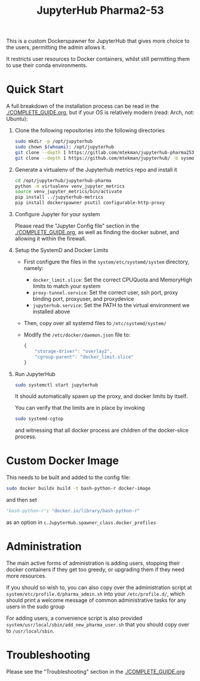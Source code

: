 #+TITLE: JupyterHub Pharma2-53

This is a custom Dockerspawner for JupyterHub that gives more choice
to the users, permitting the admin allows it.

#+NAME: resources
[[https://gitlab.com/mtekman/jupyterhub-pharma253/uploads/e3b96e3282fa990f48e1524c92cf29f5/Screenshot_2024-03-14_at_12-10-42_JupyterHub.png]]

It restricts user resources to Docker containers, whilst still
permitting them to use their conda environments.

* Quick Start

A full breakdown of the installation process can be read in the
[[./COMPLETE_GUIDE.org]], but if your OS is relatively modern (read: Arch,
not: Ubuntu):


1. Clone the following repositories into the following directories

   #+begin_src bash
     sudo mkdir -p /opt/jupyterhub
     sudo chown $(whoami): /opt/jupyterhub
     git clone --depth 1 https://gitlab.com/mtekman/jupyterhub-pharma253 -b main /opt/jupyterhub/jupyterhub-pharma
     git clone --depth 1 https://github.com/mtekman/jupyterhub/ -b sysmon /opt/jupyterhub/jupyterhub-metrics
   #+end_src

2. Generate a virtualenv of the Jupyterhub metrics repo and install it

   #+begin_src bash
     cd /opt/jupyterhub/jupyterhub-pharma
     python -m virtualenv venv_jupyter_metrics
     source venv_jupyter_metrics/bin/activate
     pip install ../jupyterhub-metrics
     pip install dockerspawner psutil configurable-http-proxy
   #+end_src

3. Configure Jupyter for your system

   Please read the "Jupyter Config file" section in the
   [[./COMPLETE_GUIDE.org]], as well as finding the docker subnet, and
   allowing it within the firewall.

4. Setup the SystemD and Docker Limits

   - First configure the files in the =system/etc/systemd/system= directory, namely:
     - =docker_limit.slice=: Set the correct CPUQuota and MemoryHigh limits to match your system
     - =proxy-tunnel.service=: Set the correct user, ssh port, proxy binding port, proxyuser, and proxydevice
     - =jupyterhub.service=: Set the PATH to the virtual environment we installed above

   - Then, copy over all systemd files to =/etc/systemd/system/=

   - Modify the =/etc/docker/daemon.json= file to:

     #+begin_src js
       {
           "storage-driver": "overlay2",
           "cgroup-parent": "docker_limit.slice"
       }
     #+end_src

5. Run JupyterHub

   #+begin_src bash
     sudo systemctl start jupyterhub
   #+end_src

   It should automatically spawn up the proxy, and docker limits by itself.

   You can verify that the limits are in place by invoking

   #+begin_src bash
     sudo systemd-cgtop
   #+end_src

   and witnessing that all docker process are children of the docker-slice process.

* Custom Docker Image

This needs to be built and added to the config file:

   #+begin_src bash
     sudo docker buildx build -t bash-python-r docker-image
   #+end_src

   and then set

   #+begin_src python
     "bash-python-r": "docker.io/library/bash-python-r"
   #+end_src

   as an option in =c.JupyterHub.spawner_class.docker_profiles=


* Administration

  The main active forms of administration is adding users, stopping
  their docker containers if they get too greedy, or upgrading them if
  they need more resources.

  If you should so wish to, you can also copy over the administration
  script at =system/etc/profile.d/pharma_admin.sh= into your
  =/etc/profile.d/=, which should print a welcome message of common
  administrative tasks for any users in the sudo group
  
  For adding users, a convenience script is also provided
  =system/usr/local/sbin/add_new_pharma_user.sh= that you should copy
  over to =/usr/local/sbin=.


* Troubleshooting

Please see the "Troubleshooting" section in the [[./COMPLETE_GUIDE.org]]
